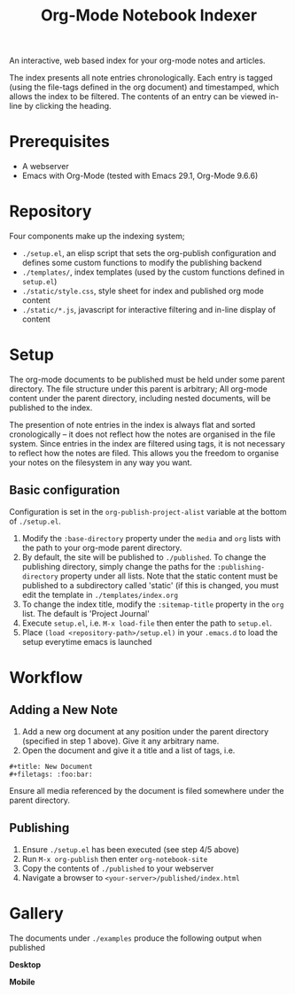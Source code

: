 #+title: Org-Mode Notebook Indexer

An interactive, web based index for your org-mode notes and articles.

The index presents all note entries chronologically. Each entry is tagged (using the file-tags defined in the org document) and timestamped, which allows the index to be filtered. The contents of an entry can be viewed in-line by clicking the heading.

[[file:media/demo.gif]]

* Prerequisites
- A webserver
- Emacs with Org-Mode (tested with Emacs 29.1, Org-Mode 9.6.6)
* Repository
Four components make up the indexing system;
- =./setup.el=, an elisp script that sets the org-publish configuration and defines some custom functions to modify the publishing backend
- =./templates/=, index templates (used by the custom functions defined in =setup.el=)
- =./static/style.css=, style sheet for index and published org mode content
- =./static/*.js=, javascript for interactive filtering and in-line display of content
* Setup
The org-mode documents to be published must be held under some parent directory. The file structure under this parent is arbitrary; All org-mode content under the parent directory, including nested documents, will be published to the index.

The presention of note entries in the index is always flat and sorted cronologically -- it does not reflect how the notes are organised in the file system. Since entries in the index are filtered using tags, it is not necessary to reflect how the notes are filed. This allows you the freedom to organise your notes on the filesystem in any way you want.

** Basic configuration
Configuration is set in the =org-publish-project-alist= variable at the bottom of =./setup.el=.

1) Modify the =:base-directory= property under the =media= and =org= lists with the path to your org-mode parent directory.
2) By default, the site will be published to =./published=. To change the publishing directory, simply change the paths for the =:publishing-directory= property under all lists. Note that the static content must be published to a subdirectory called 'static' (if this is changed, you must edit the template in =./templates/index.org=
3) To change the index title, modify the =:sitemap-title= property in the =org= list. The default is 'Project Journal'
4) Execute =setup.el=, i.e. =M-x load-file= then enter the path to =setup.el=.
5) Place =(load <repository-path>/setup.el)= in your =.emacs.d= to load the setup everytime emacs is launched

* Workflow
** Adding a New Note
1) Add a new org document at any position under the parent directory (specified in step 1 above). Give it any arbitrary name.
2) Open the document and give it a title and a list of tags, i.e.
#+begin_example
  ,#+title: New Document
  ,#+filetags: :foo:bar:
#+end_example

Ensure all media referenced by the document is filed somewhere under the parent directory.
** Publishing
1) Ensure =./setup.el= has been executed (see step 4/5 above)
2) Run =M-x org-publish= then enter =org-notebook-site=
3) Copy the contents of =./published= to your webserver
4) Navigate a browser to =<your-server>/published/index.html=

* Gallery
The documents under =./examples= produce the following output when published

*Desktop*
[[file:media/example_desktop.PNG]]

*Mobile*
[[file:media/example_mobile.PNG]]
